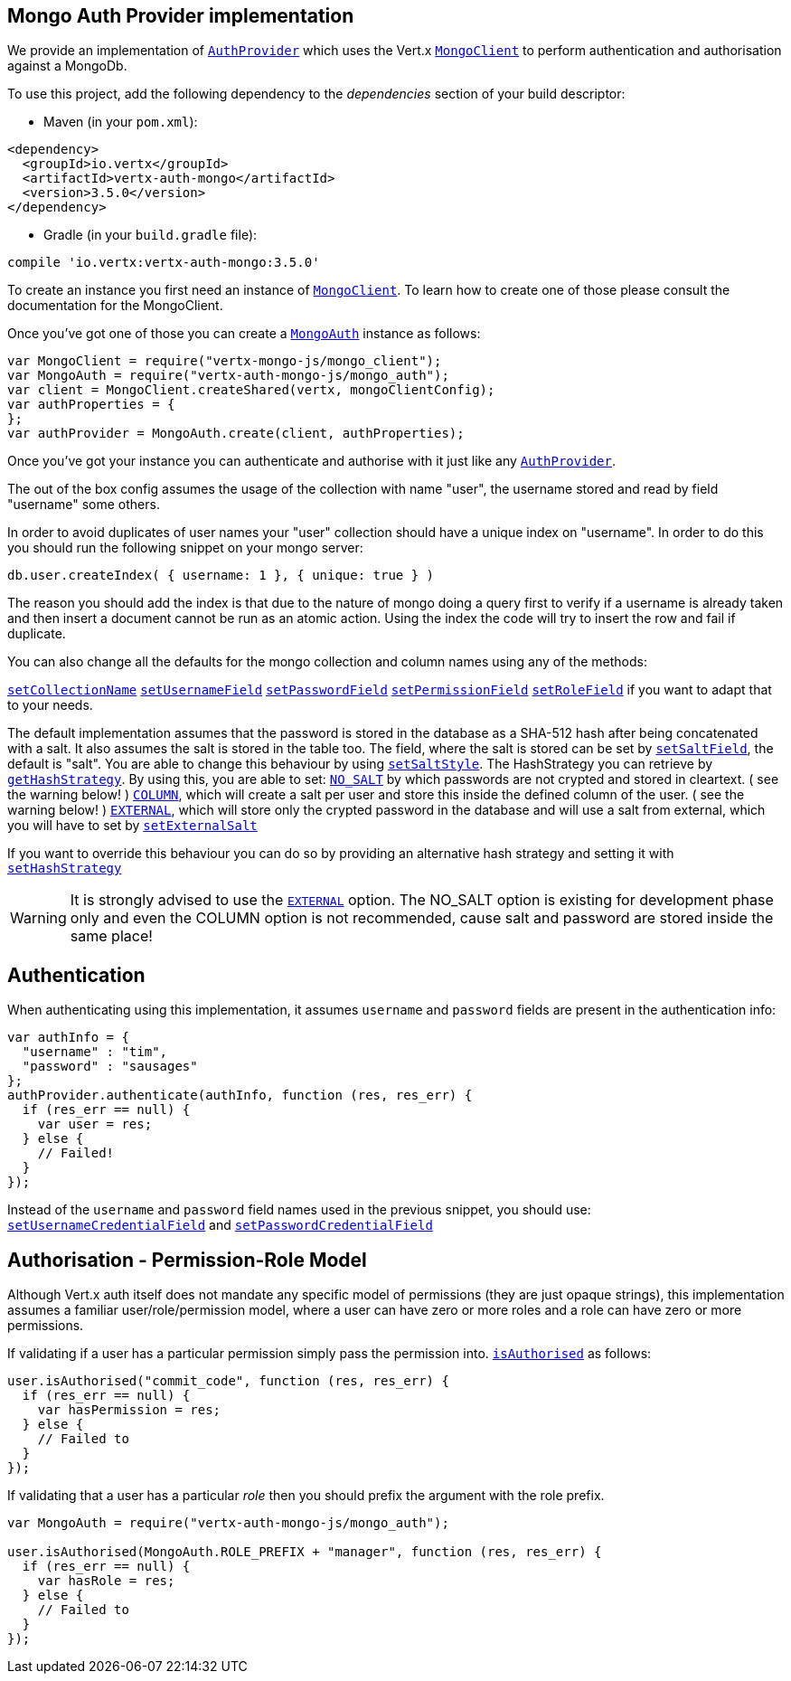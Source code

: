 == Mongo Auth Provider implementation

We provide an implementation of `link:../../jsdoc/module-vertx-auth-common-js_auth_provider-AuthProvider.html[AuthProvider]` which uses the Vert.x `link:../../jsdoc/module-vertx-mongo-js_mongo_client-MongoClient.html[MongoClient]`
to perform authentication and authorisation against a MongoDb.

To use this project, add the following
dependency to the _dependencies_ section of your build descriptor:

* Maven (in your `pom.xml`):

[source,xml,subs="+attributes"]
----
<dependency>
  <groupId>io.vertx</groupId>
  <artifactId>vertx-auth-mongo</artifactId>
  <version>3.5.0</version>
</dependency>
----

* Gradle (in your `build.gradle` file):

[source,groovy,subs="+attributes"]
----
compile 'io.vertx:vertx-auth-mongo:3.5.0'
----

To create an instance you first need an instance of `link:../../jsdoc/module-vertx-mongo-js_mongo_client-MongoClient.html[MongoClient]`. To learn how to create one
of those please consult the documentation for the MongoClient.

Once you've got one of those you can create a `link:../../jsdoc/module-vertx-auth-mongo-js_mongo_auth-MongoAuth.html[MongoAuth]` instance as follows:

[source,js]
----
var MongoClient = require("vertx-mongo-js/mongo_client");
var MongoAuth = require("vertx-auth-mongo-js/mongo_auth");
var client = MongoClient.createShared(vertx, mongoClientConfig);
var authProperties = {
};
var authProvider = MongoAuth.create(client, authProperties);

----

Once you've got your instance you can authenticate and authorise with it just like any `link:../../jsdoc/module-vertx-auth-common-js_auth_provider-AuthProvider.html[AuthProvider]`.

The out of the box config assumes the usage of the collection with name "user", the username stored and read by field "username"
some others.

In order to avoid duplicates of user names your "user" collection should have a unique index on "username". In order
to do this you should run the following snippet on your mongo server:

----
db.user.createIndex( { username: 1 }, { unique: true } )
----

The reason you should add the index is that due to the nature of mongo doing a query first to verify if a username is
already taken and then insert a document cannot be run as an atomic action. Using the index the code will try to
insert the row and fail if duplicate.

You can also change all the defaults for the mongo collection and column names using any of the methods:

`link:../../jsdoc/module-vertx-auth-mongo-js_mongo_auth-MongoAuth.html#setCollectionName[setCollectionName]`
`link:../../jsdoc/module-vertx-auth-mongo-js_mongo_auth-MongoAuth.html#setUsernameField[setUsernameField]`
`link:../../jsdoc/module-vertx-auth-mongo-js_mongo_auth-MongoAuth.html#setPasswordField[setPasswordField]`
`link:../../jsdoc/module-vertx-auth-mongo-js_mongo_auth-MongoAuth.html#setPermissionField[setPermissionField]`
`link:../../jsdoc/module-vertx-auth-mongo-js_mongo_auth-MongoAuth.html#setRoleField[setRoleField]`
if you want to adapt that to your needs.

The default implementation assumes that the password is stored in the database as a SHA-512 hash after being
concatenated with a salt. It also assumes the salt is stored in the table too. The field, where the salt is
stored can be set by `link:../../jsdoc/module-vertx-auth-mongo-js_mongo_auth-MongoAuth.html#setSaltField[setSaltField]`, the default is "salt".
You are able to change this behaviour by using `link:../../jsdoc/module-vertx-auth-mongo-js_hash_strategy-HashStrategy.html#setSaltStyle[setSaltStyle]`.
The HashStrategy you can retrieve by  `link:../../jsdoc/module-vertx-auth-mongo-js_mongo_auth-MongoAuth.html#getHashStrategy[getHashStrategy]`.
By using this, you are able to set:
`link:todo[NO_SALT]` by which passwords are not crypted and stored
in cleartext. ( see the warning below! )
`link:todo[COLUMN]`, which will create a salt per user and store this
inside the defined column of the user. ( see the warning below! )
`link:todo[EXTERNAL]`, which will store only the crypted password in the
database and will use a salt from external, which you will have to set by `link:../../jsdoc/module-vertx-auth-mongo-js_hash_strategy-HashStrategy.html#setExternalSalt[setExternalSalt]`

If you want to override this behaviour you can do so by providing an alternative hash strategy and setting it with
 `link:../../jsdoc/module-vertx-auth-mongo-js_mongo_auth-MongoAuth.html#setHashStrategy[setHashStrategy]`

WARNING: It is strongly advised to use the `link:todo[EXTERNAL]` option.
The NO_SALT option is existing for development phase only and even the COLUMN option is not recommended, cause
salt and password are stored inside the same place!

== Authentication

When authenticating using this implementation, it assumes `username` and `password` fields are present in the
authentication info:

[source,js]
----
var authInfo = {
  "username" : "tim",
  "password" : "sausages"
};
authProvider.authenticate(authInfo, function (res, res_err) {
  if (res_err == null) {
    var user = res;
  } else {
    // Failed!
  }
});

----
Instead of the `username` and `password` field names used in the previous snippet, you should use:
`link:../../jsdoc/module-vertx-auth-mongo-js_mongo_auth-MongoAuth.html#setUsernameCredentialField[setUsernameCredentialField]` and
`link:../../jsdoc/module-vertx-auth-mongo-js_mongo_auth-MongoAuth.html#setPasswordCredentialField[setPasswordCredentialField]`

== Authorisation - Permission-Role Model

Although Vert.x auth itself does not mandate any specific model of permissions (they are just opaque strings), this
implementation assumes a familiar user/role/permission model, where a user can have zero or more roles and a role
can have zero or more permissions.

If validating if a user has a particular permission simply pass the permission into.
`link:../../jsdoc/module-vertx-auth-common-js_user-User.html#isAuthorised[isAuthorised]` as follows:

[source,js]
----

user.isAuthorised("commit_code", function (res, res_err) {
  if (res_err == null) {
    var hasPermission = res;
  } else {
    // Failed to
  }
});


----

If validating that a user has a particular _role_ then you should prefix the argument with the role prefix.

[source,js]
----
var MongoAuth = require("vertx-auth-mongo-js/mongo_auth");

user.isAuthorised(MongoAuth.ROLE_PREFIX + "manager", function (res, res_err) {
  if (res_err == null) {
    var hasRole = res;
  } else {
    // Failed to
  }
});


----